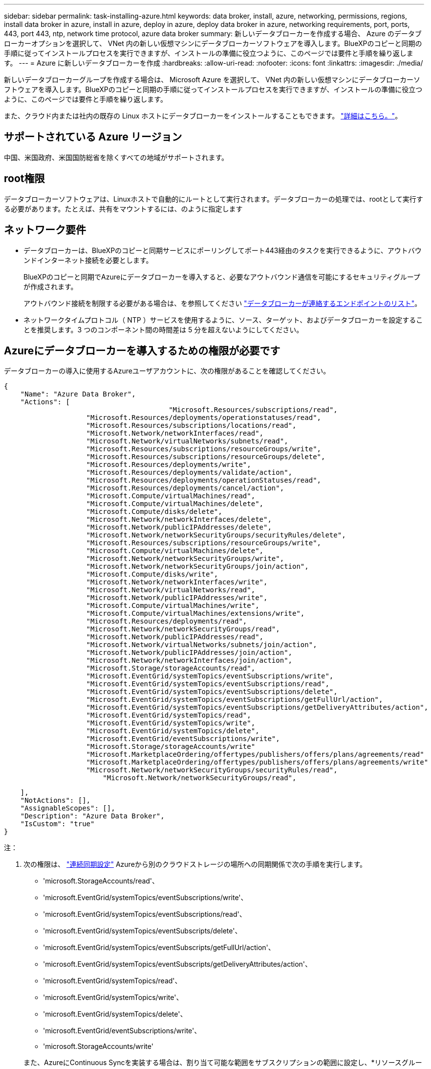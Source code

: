 ---
sidebar: sidebar 
permalink: task-installing-azure.html 
keywords: data broker, install, azure, networking, permissions, regions, install data broker in azure, install in azure, deploy in azure, deploy data broker in azure, networking requirements, port, ports, 443, port 443, ntp, network time protocol, azure data broker 
summary: 新しいデータブローカーを作成する場合、 Azure のデータブローカーオプションを選択して、 VNet 内の新しい仮想マシンにデータブローカーソフトウェアを導入します。BlueXPのコピーと同期の手順に従ってインストールプロセスを実行できますが、インストールの準備に役立つように、このページでは要件と手順を繰り返します。 
---
= Azure に新しいデータブローカーを作成
:hardbreaks:
:allow-uri-read: 
:nofooter: 
:icons: font
:linkattrs: 
:imagesdir: ./media/


[role="lead"]
新しいデータブローカーグループを作成する場合は、 Microsoft Azure を選択して、 VNet 内の新しい仮想マシンにデータブローカーソフトウェアを導入します。BlueXPのコピーと同期の手順に従ってインストールプロセスを実行できますが、インストールの準備に役立つように、このページでは要件と手順を繰り返します。

また、クラウド内または社内の既存の Linux ホストにデータブローカーをインストールすることもできます。 link:task-installing-linux.html["詳細はこちら。"]。



== サポートされている Azure リージョン

中国、米国政府、米国国防総省を除くすべての地域がサポートされます。



== root権限

データブローカーソフトウェアは、Linuxホストで自動的にルートとして実行されます。データブローカーの処理では、rootとして実行する必要があります。たとえば、共有をマウントするには、のように指定します



== ネットワーク要件

* データブローカーは、BlueXPのコピーと同期サービスにポーリングしてポート443経由のタスクを実行できるように、アウトバウンドインターネット接続を必要とします。
+
BlueXPのコピーと同期でAzureにデータブローカーを導入すると、必要なアウトバウンド通信を可能にするセキュリティグループが作成されます。

+
アウトバウンド接続を制限する必要がある場合は、を参照してください link:reference-networking.html["データブローカーが連絡するエンドポイントのリスト"]。

* ネットワークタイムプロトコル（ NTP ）サービスを使用するように、ソース、ターゲット、およびデータブローカーを設定することを推奨します。3 つのコンポーネント間の時間差は 5 分を超えないようにしてください。




== Azureにデータブローカーを導入するための権限が必要です

データブローカーの導入に使用するAzureユーザアカウントに、次の権限があることを確認してください。

[source, json]
----
{
    "Name": "Azure Data Broker",
    "Actions": [
					"Microsoft.Resources/subscriptions/read",
                    "Microsoft.Resources/deployments/operationstatuses/read",
                    "Microsoft.Resources/subscriptions/locations/read",
                    "Microsoft.Network/networkInterfaces/read",
                    "Microsoft.Network/virtualNetworks/subnets/read",
                    "Microsoft.Resources/subscriptions/resourceGroups/write",
                    "Microsoft.Resources/subscriptions/resourceGroups/delete",
                    "Microsoft.Resources/deployments/write",
                    "Microsoft.Resources/deployments/validate/action",
                    "Microsoft.Resources/deployments/operationStatuses/read",
                    "Microsoft.Resources/deployments/cancel/action",
                    "Microsoft.Compute/virtualMachines/read",
                    "Microsoft.Compute/virtualMachines/delete",
                    "Microsoft.Compute/disks/delete",
                    "Microsoft.Network/networkInterfaces/delete",
                    "Microsoft.Network/publicIPAddresses/delete",
                    "Microsoft.Network/networkSecurityGroups/securityRules/delete",
                    "Microsoft.Resources/subscriptions/resourceGroups/write",
                    "Microsoft.Compute/virtualMachines/delete",
                    "Microsoft.Network/networkSecurityGroups/write",
                    "Microsoft.Network/networkSecurityGroups/join/action",
                    "Microsoft.Compute/disks/write",
                    "Microsoft.Network/networkInterfaces/write",
                    "Microsoft.Network/virtualNetworks/read",
                    "Microsoft.Network/publicIPAddresses/write",
                    "Microsoft.Compute/virtualMachines/write",
                    "Microsoft.Compute/virtualMachines/extensions/write",
                    "Microsoft.Resources/deployments/read",
                    "Microsoft.Network/networkSecurityGroups/read",
                    "Microsoft.Network/publicIPAddresses/read",
                    "Microsoft.Network/virtualNetworks/subnets/join/action",
                    "Microsoft.Network/publicIPAddresses/join/action",
                    "Microsoft.Network/networkInterfaces/join/action",
                    "Microsoft.Storage/storageAccounts/read",
                    "Microsoft.EventGrid/systemTopics/eventSubscriptions/write",
                    "Microsoft.EventGrid/systemTopics/eventSubscriptions/read",
                    "Microsoft.EventGrid/systemTopics/eventSubscriptions/delete",
                    "Microsoft.EventGrid/systemTopics/eventSubscriptions/getFullUrl/action",
                    "Microsoft.EventGrid/systemTopics/eventSubscriptions/getDeliveryAttributes/action",
                    "Microsoft.EventGrid/systemTopics/read",
                    "Microsoft.EventGrid/systemTopics/write",
                    "Microsoft.EventGrid/systemTopics/delete",
                    "Microsoft.EventGrid/eventSubscriptions/write",
                    "Microsoft.Storage/storageAccounts/write"
                    "Microsoft.MarketplaceOrdering/offertypes/publishers/offers/plans/agreements/read"
                    "Microsoft.MarketplaceOrdering/offertypes/publishers/offers/plans/agreements/write"
                    "Microsoft.Network/networkSecurityGroups/securityRules/read",
        	        "Microsoft.Network/networkSecurityGroups/read",
----
....
    ],
    "NotActions": [],
    "AssignableScopes": [],
    "Description": "Azure Data Broker",
    "IsCustom": "true"
}
....
注：

. 次の権限は、 https://docs.netapp.com/us-en/bluexp-copy-sync/task-creating-relationships.html#settings["連続同期設定"] Azureから別のクラウドストレージの場所への同期関係で次の手順を実行します。
+
** 'microsoft.StorageAccounts/read'、
** 'microsoft.EventGrid/systemTopics/eventSubscriptions/write'、
** 'microsoft.EventGrid/systemTopics/eventSubscriptions/read'、
** 'microsoft.EventGrid/systemTopics/eventSubscripts/delete'、
** 'microsoft.EventGrid/systemTopics/eventSubscripts/getFullUrl/action'、
** 'microsoft.EventGrid/systemTopics/eventSubscripts/getDeliveryAttributes/action'、
** 'microsoft.EventGrid/systemTopics/read'、
** 'microsoft.EventGrid/systemTopics/write'、
** 'microsoft.EventGrid/systemTopics/delete'、
** 'microsoft.EventGrid/eventSubscriptions/write'、
** 'microsoft.StorageAccounts/write'


+
また、AzureにContinuous Syncを実装する場合は、割り当て可能な範囲をサブスクリプションの範囲に設定し、*リソースグループの範囲ではない*に設定する必要があります。

. 次の権限は、データブローカーの作成に独自のセキュリティを選択する場合にのみ必要です。
+
** Microsoft.Network/networkSecurityGroups/securityRules/read"
** Microsoft.Network/networkSecurityGroups/read"






== 認証方式

データブローカーを導入する場合、仮想マシンの認証方式として、パスワードまたはSSH公開鍵ペアを選択する必要があります。

キー・ペアの作成方法については、を参照してください https://docs.microsoft.com/en-us/azure/virtual-machines/linux/mac-create-ssh-keys["Azure のドキュメント：「 Create and use an SSH public-private key pair for Linux VMs in Azure"^]。



== データブローカーの作成

新しいデータブローカーを作成する方法はいくつかあります。以下の手順では、同期関係を作成する際にデータブローカーを Azure にインストールする方法について説明します。

.手順
. [新しい同期の作成]*を選択します。
. [同期関係の定義]ページで、ソースとターゲットを選択し、*[続行]*を選択します。
+
「 * データブローカーグループ * 」ページが表示されるまで、手順を完了します。

. [データブローカーグループ]ページで、*[データブローカーの作成]*を選択し、*[Microsoft Azure]*を選択します。
+
image:screenshot-azure.png["AWS 、 Azure 、 Google Cloud 、オンプレミスのデータブローカーを選択できるデータブローカーページのスクリーンショット。"]

. データブローカーの名前を入力し、*[続行]*を選択します。
. プロンプトが表示されたら、 Microsoft アカウントにログインします。プロンプトが表示されない場合は、* Azureにログイン*を選択します。
+
このフォームは、 Microsoft が所有およびホストしています。クレデンシャルがネットアップに提供されていません。

. データブローカーの場所を選択し、仮想マシンに関する基本的な詳細を入力します。
+
image:screenshot_azure_data_broker.png["「サブスクリプション、 Azure リージョン、 VNet 、サブネット、 VM 名、ユーザ名、認証方法、およびリソースグループの各フィールドを示す、 Azure 導入ページのスクリーンショット」"]

+

NOTE: Continuous Sync関係を実装する場合は、データブローカーにカスタムロールを割り当てる必要があります。これは、ブローカーの作成後に手動で行うこともできます。

. VNet でのインターネットアクセスにプロキシが必要な場合は、プロキシ設定を指定します。
. [続行]*を選択し、展開が完了するまでページを開いたままにします。
+
この処理には最大 7 分かかることがあります。

. BlueXPのコピーと同期で、データブローカーが利用可能になったら*[続行]*を選択します。
. ウィザードのページに入力して、新しい同期関係を作成します。


.結果
Azure にデータブローカーを導入し、新しい同期関係を作成しました。このデータブローカーは、追加の同期関係とともに使用できます。

.管理者の同意が必要なことを示すメッセージを受信しますか？
****
BlueXPのコピーと同期には組織内のリソースにユーザに代わってアクセスする権限が必要であるため、管理者の承認が必要であることをMicrosoftから通知された場合は、次の2つの方法があります。

. AD 管理者に次の権限を提供するよう依頼します。
+
Azure では、 [ 管理センター ] > [Azure AD] > [ ユーザーとグループ ] > [ ユーザー設定 * ] の順に選択し、 * ユーザーが代わりに会社のデータにアクセスするアプリに同意できるようにします。 *

. 次の URL を使用して、 * CloudSync-AzureDataBrokerCreator* に代わって、 AD 管理者に同意するよう依頼してください（これは管理者同意エンドポイントです）。
+
\ https://login.microsoftonline.com/{FILL テナント ID }/v2.0/adminconCILINE?client_id=8ee4ca3A-BAFA-4831-97cc-5a38923cab85 & redirect_uri=https://cloudsync.netapp.com&scope=https://management.azure.com/user_impersonationhttps://graph.microsoft.com/User.Read に移動します

+
URL に示されているように、アプリケーションの URL は \https://cloudsync.netapp.com で、アプリケーションのクライアント ID は 8ee4ca3a-BAFA-4831-97cc-5a38923cab85 です。



****


== データブローカー VM の詳細

BlueXPのコピーと同期では、Azureで次の構成を使用してデータブローカーが作成されます。

Node.jsとの互換性:: V20
VM タイプ:: 標準 DS4 v2
vCPU:: 8.
RAM:: 28 GB
オペレーティングシステム:: Rocky Linux 9.0
ディスクのサイズとタイプ:: 64 GB Premium SSD

